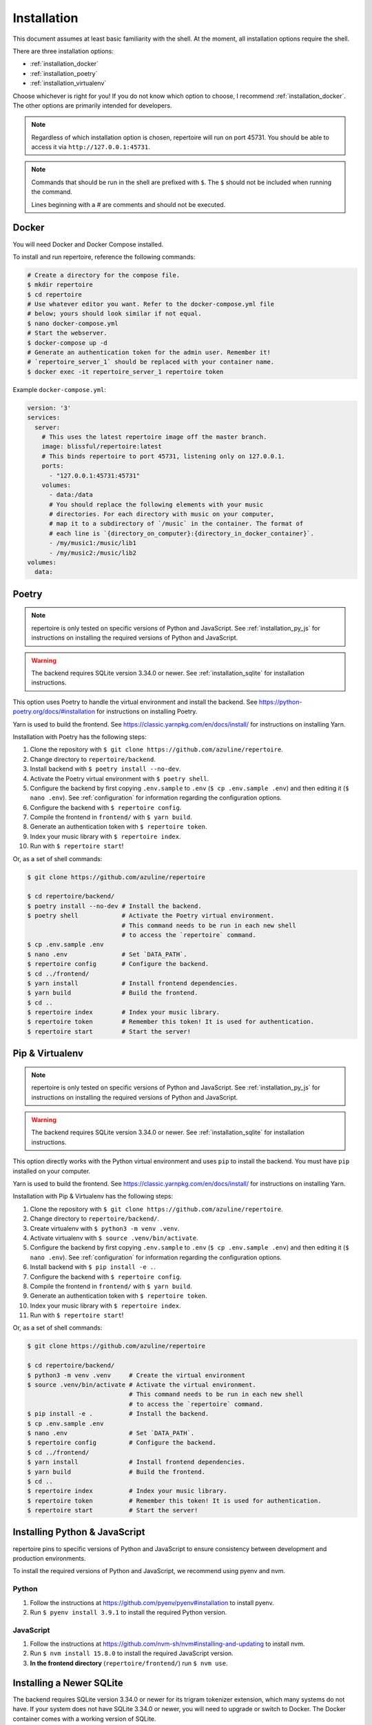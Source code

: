 .. _installation:

Installation
============

This document assumes at least basic familiarity with the shell. At the moment,
all installation options require the shell.

There are three installation options:

- :ref:`installation_docker`
- :ref:`installation_poetry`
- :ref:`installation_virtualenv`

Choose whichever is right for you! If you do not know which option to choose, I
recommend :ref:`installation_docker`. The other options are primarily intended
for developers.

.. note::

   Regardless of which installation option is chosen, repertoire will run on
   port 45731. You should be able to access it via ``http://127.0.0.1:45731``.

.. note::

   Commands that should be run in the shell are prefixed with ``$``. The ``$``
   should not be included when running the command.

   Lines beginning with a `#` are comments and should not be executed.

.. _installation_docker:

Docker
------

You will need Docker and Docker Compose installed.

To install and run repertoire, reference the following commands:

.. code-block:: sh

   # Create a directory for the compose file.
   $ mkdir repertoire
   $ cd repertoire
   # Use whatever editor you want. Refer to the docker-compose.yml file
   # below; yours should look similar if not equal.
   $ nano docker-compose.yml
   # Start the webserver.
   $ docker-compose up -d
   # Generate an authentication token for the admin user. Remember it!
   # `repertoire_server_1` should be replaced with your container name.
   $ docker exec -it repertoire_server_1 repertoire token

Example ``docker-compose.yml``:

.. code-block:: yaml

   version: '3'
   services:
     server:
       # This uses the latest repertoire image off the master branch.
       image: blissful/repertoire:latest
       # This binds repertoire to port 45731, listening only on 127.0.0.1.
       ports:
         - "127.0.0.1:45731:45731"
       volumes:
         - data:/data
         # You should replace the following elements with your music
         # directories. For each directory with music on your computer,
         # map it to a subdirectory of `/music` in the container. The format of
         # each line is `{directory_on_computer}:{directory_in_docker_container}`.
         - /my/music1:/music/lib1
         - /my/music2:/music/lib2
   volumes:
     data:

.. _installation_poetry:

Poetry
------

.. note::

   repertoire is only tested on specific versions of Python and JavaScript. See
   :ref:`installation_py_js` for instructions on installing the required
   versions of Python and JavaScript.

.. warning::

   The backend requires SQLite version 3.34.0 or newer. See
   :ref:`installation_sqlite` for installation instructions.

This option uses Poetry to handle the virtual environment and install the
backend. See https://python-poetry.org/docs/#installation for instructions on
installing Poetry.

Yarn is used to build the frontend. See https://classic.yarnpkg.com/en/docs/install/ 
for instructions on installing Yarn.

Installation with Poetry has the following steps:

#. Clone the repository with ``$ git clone https://github.com/azuline/repertoire``.
#. Change directory to ``repertoire/backend``.
#. Install backend with ``$ poetry install --no-dev``.
#. Activate the Poetry virtual environment with ``$ poetry shell``.
#. Configure the backend by first copying ``.env.sample`` to ``.env``
   (``$ cp .env.sample .env``) and then editing it (``$ nano .env``). See
   :ref:`configuration` for information regarding the configuration options.
#. Configure the backend with ``$ repertoire config``.
#. Compile the frontend in ``frontend/`` with ``$ yarn build``.
#. Generate an authentication token with ``$ repertoire token``.
#. Index your music library with ``$ repertoire index``.
#. Run with ``$ repertoire start``!

Or, as a set of shell commands:

.. code-block:: sh

   $ git clone https://github.com/azuline/repertoire

   $ cd repertoire/backend/
   $ poetry install --no-dev # Install the backend.
   $ poetry shell            # Activate the Poetry virtual environment.
                             # This command needs to be run in each new shell
                             # to access the `repertoire` command.
   $ cp .env.sample .env
   $ nano .env               # Set `DATA_PATH`.
   $ repertoire config       # Configure the backend.
   $ cd ../frontend/
   $ yarn install            # Install frontend dependencies.
   $ yarn build              # Build the frontend.
   $ cd ..
   $ repertoire index        # Index your music library.
   $ repertoire token        # Remember this token! It is used for authentication.
   $ repertoire start        # Start the server!

.. _installation_virtualenv:

Pip & Virtualenv
----------------

.. note::

   repertoire is only tested on specific versions of Python and JavaScript. See
   :ref:`installation_py_js` for instructions on installing the required
   versions of Python and JavaScript.

.. warning::

   The backend requires SQLite version 3.34.0 or newer. See
   :ref:`installation_sqlite` for installation instructions.

This option directly works with the Python virtual environment and uses ``pip``
to install the backend. You must have ``pip`` installed on your computer.

Yarn is used to build the frontend. See
https://classic.yarnpkg.com/en/docs/install/ for instructions on installing
Yarn.

Installation with Pip & Virtualenv has the following steps:

#. Clone the repository with ``$ git clone https://github.com/azuline/repertoire``.
#. Change directory to ``repertoire/backend/``.
#. Create virtualenv with ``$ python3 -m venv .venv``.
#. Activate virtualenv with ``$ source .venv/bin/activate``.
#. Configure the backend by first copying ``.env.sample`` to ``.env``
   (``$ cp .env.sample .env``) and then editing it (``$ nano .env``). See
   :ref:`configuration` for information regarding the configuration options.
#. Install backend with ``$ pip install -e .``.
#. Configure the backend with ``$ repertoire config``.
#. Compile the frontend in ``frontend/`` with ``$ yarn build``.
#. Generate an authentication token with ``$ repertoire token``.
#. Index your music library with ``$ repertoire index``.
#. Run with ``$ repertoire start``!

Or, as a set of shell commands:

.. code-block:: sh

   $ git clone https://github.com/azuline/repertoire

   $ cd repertoire/backend/
   $ python3 -m venv .venv     # Create the virtual environment
   $ source .venv/bin/activate # Activate the virtual environment.
                               # This command needs to be run in each new shell
                               # to access the `repertoire` command.
   $ pip install -e .          # Install the backend.
   $ cp .env.sample .env
   $ nano .env                 # Set `DATA_PATH`.
   $ repertoire config         # Configure the backend.
   $ cd ../frontend/
   $ yarn install              # Install frontend dependencies.
   $ yarn build                # Build the frontend.
   $ cd ..
   $ repertoire index          # Index your music library.
   $ repertoire token          # Remember this token! It is used for authentication.
   $ repertoire start          # Start the server!

.. _installation_py_js:

Installing Python & JavaScript
------------------------------

repertoire pins to specific versions of Python and JavaScript to ensure
consistency between development and production environments.

To install the required versions of Python and JavaScript, we recommend using
pyenv and nvm.

Python
^^^^^^

#. Follow the instructions at https://github.com/pyenv/pyenv#installation to
   install pyenv.
#. Run ``$ pyenv install 3.9.1`` to install the required Python version.

JavaScript
^^^^^^^^^^

#. Follow the instructions at https://github.com/nvm-sh/nvm#installing-and-updating
   to install nvm.
#. Run ``$ nvm install 15.8.0`` to install the required JavaScript version.
#. **In the frontend directory** (``repertoire/frontend/``) run ``$ nvm use``.

.. _installation_sqlite:

Installing a Newer SQLite
--------------------------

The backend requires SQLite version 3.34.0 or newer for its trigram tokenizer
extension, which many systems do not have. If your system does not have SQLite
3.34.0 or newer, you will need to upgrade or switch to Docker. The Docker
container comes with a working version of SQLite.

See https://charlesleifer.com/blog/compiling-sqlite-for-use-with-python-applications/
for upgrade / installation instructions. In addition to these instructions, if
your system already has a version of SQLite installed, you may need to run
``export LD_LIBRARY_PATH=/usr/local/lib`` to get Python to use the newly
installed version of SQLite.
